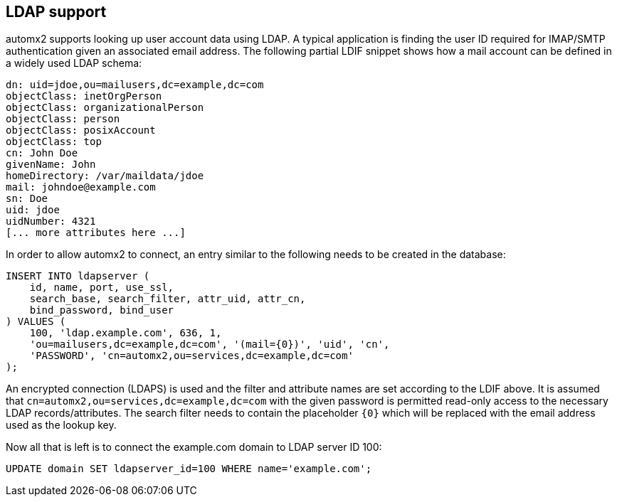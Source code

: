 // vim:ts=4:sw=4:et:ft=asciidoc

[[ldap]]
== LDAP support

automx2 supports looking up user account data using LDAP.
A typical application is finding the user ID required for IMAP/SMTP authentication given an associated email address.
The following partial LDIF snippet shows how a mail account can be defined in a widely used LDAP schema:

[source,ldif]
----
dn: uid=jdoe,ou=mailusers,dc=example,dc=com
objectClass: inetOrgPerson
objectClass: organizationalPerson
objectClass: person
objectClass: posixAccount
objectClass: top
cn: John Doe
givenName: John
homeDirectory: /var/maildata/jdoe
mail: johndoe@example.com
sn: Doe
uid: jdoe
uidNumber: 4321
[... more attributes here ...]
----

In order to allow automx2 to connect, an entry similar to the following needs to be created in the database:

[source,sql]
----
INSERT INTO ldapserver (
    id, name, port, use_ssl,
    search_base, search_filter, attr_uid, attr_cn,
    bind_password, bind_user
) VALUES (
    100, 'ldap.example.com', 636, 1,
    'ou=mailusers,dc=example,dc=com', '(mail={0})', 'uid', 'cn',
    'PASSWORD', 'cn=automx2,ou=services,dc=example,dc=com'
);
----

An encrypted connection (LDAPS) is used and the filter and attribute names are set according to the LDIF above.
It is assumed that `cn=automx2,ou=services,dc=example,dc=com` with the given password is permitted read-only access to the necessary LDAP records/attributes.
The search filter needs to contain the placeholder `{0}` which will be replaced with the email address used as the lookup key.

Now all that is left is to connect the example.com domain to LDAP server ID 100:

[source,sql]
----
UPDATE domain SET ldapserver_id=100 WHERE name='example.com';
----
